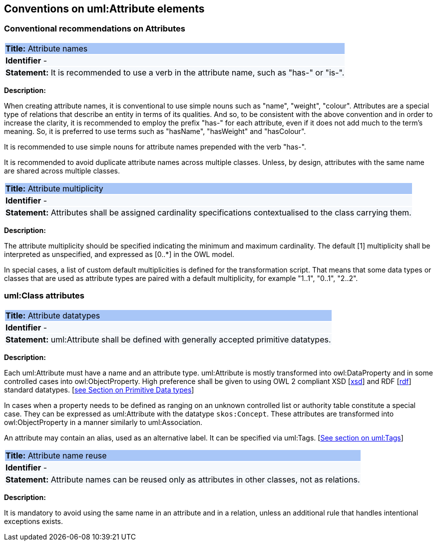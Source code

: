 == Conventions on uml:Attribute elements

[[sec:attributes]]
=== Conventional recommendations on Attributes

[[sec:attributes-names-with-verb]]
|===
|{set:cellbgcolor: #a8c6f7}
 *Title:* Attribute names

|{set:cellbgcolor: #f5f8fc}
*Identifier* -

|*Statement:*
It is recommended to use a verb in the attribute name, such as "has-" or "is-".
|===

*Description:*

When creating attribute names, it is conventional to use simple nouns such as "name", "weight", "colour". Attributes are a special type of relations that describe an entity in terms of its qualities. And so, to be consistent with the above convention and in order to increase the clarity, it is recommended to employ the prefix "has-" for each attribute, even if it does not add much to the term's meaning. So, it is preferred to use terms such as "hasName", "hasWeight" and "hasColour".

It is recommended to use simple nouns for attribute names prepended with the verb "has-".

It is recommended to avoid duplicate attribute names across multiple classes. Unless, by design, attributes with the same name are shared across multiple classes.

// To avoid laborious mechanical work of adding the prefix, it is possible to rely on the convention that the attribute names starting with a capital letter must be read as having the "has-" prefix. It means that the transformation script will prepend the "has-" prefix to all attributes starting with a capital letter.

[[sec:attributes-multiplicity]]
|===
|{set:cellbgcolor: #a8c6f7}
 *Title:* Attribute multiplicity

|{set:cellbgcolor: #f5f8fc}
*Identifier* -

|*Statement:*
Attributes shall be assigned cardinality specifications contextualised to the class carrying them.
|===

*Description:*

The attribute multiplicity should be specified indicating the minimum and maximum cardinality. The default [1] multiplicity shall be interpreted as unspecified, and expressed as [0..*] in the OWL model.

In special cases, a list of custom default multiplicities is defined for the transformation script. That means that some data types or classes that are used as attribute types are paired with a default multiplicity, for example "1..1", "0..1", "2..2".

[[sec:attributes-class]]
=== uml:Class attributes

[[sec:attributes-datatypes]]
|===
|{set:cellbgcolor: #a8c6f7}
 *Title:* Attribute datatypes

|{set:cellbgcolor: #f5f8fc}
*Identifier* -

|*Statement:*
uml:Attribute shall be defined with generally accepted primitive datatypes.
|===

*Description:*

Each uml:Attribute must have a name and an attribute type. uml:Attribute is mostly transformed into owl:DataProperty and in some controlled cases into owl:ObjectProperty. High preference shall be given to using OWL 2 compliant XSD [xref:references.adoc#ref:xsd[xsd]] and RDF [xref:references.adoc#ref:rdf[rdf]] standard datatypes. [xref:uml/conv-datatypes.adoc#sec:primitive-datatypes[see Section on Primitive Data types]]

In cases when a property needs to be defined as ranging on an unknown controlled list or authority table constitute a special case. They can be expressed as uml:Attribute with the datatype `skos:Concept`. These attributes are transformed into owl:ObjectProperty in a manner similarly to uml:Association.

An attribute may contain an alias, used as an alternative label. It can be specified via uml:Tags. [xref:uml/conv-general.adoc#sec:tags[See section on uml:Tags]]

[[sec:attributes-reuse]]
|===
|{set:cellbgcolor: #a8c6f7}
 *Title:* Attribute name reuse

|{set:cellbgcolor: #f5f8fc}
*Identifier* -

|*Statement:*
Attribute names can be reused only as attributes in other classes, not as relations.
|===

*Description:*

It is mandatory to avoid using the same name in an attribute and in a relation, unless an additional rule that handles intentional exceptions exists.